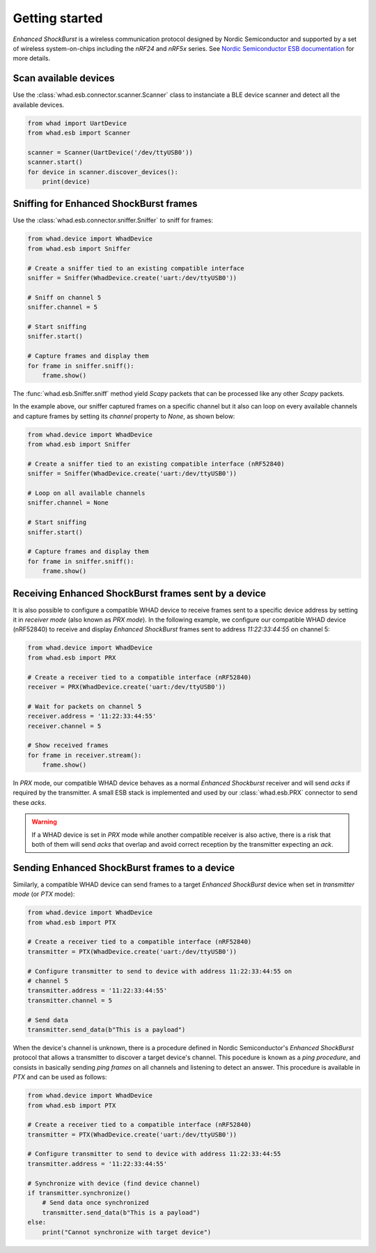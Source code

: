 Getting started
===============

*Enhanced ShockBurst* is a wireless communication protocol designed by Nordic
Semiconductor and supported by a set of wireless system-on-chips including
the *nRF24* and *nRF5x* series. See `Nordic Semiconductor ESB documentation <https://infocenter.nordicsemi.com/index.jsp?topic=%2Fcom.nordic.infocenter.sdk5.v12.0.0%2Fesb_users_guide.html>`_ for
more details.

Scan available devices
----------------------

Use the :class:`whad.esb.connector.scanner.Scanner` class to instanciate
a BLE device scanner and detect all the available devices.

.. code-block:: python

    from whad import UartDevice
    from whad.esb import Scanner

    scanner = Scanner(UartDevice('/dev/ttyUSB0'))
    scanner.start()
    for device in scanner.discover_devices():
        print(device)


Sniffing for Enhanced ShockBurst frames
---------------------------------------

Use the :class:`whad.esb.connector.sniffer.Sniffer` to sniff for frames:

.. code-block:: python

    from whad.device import WhadDevice
    from whad.esb import Sniffer

    # Create a sniffer tied to an existing compatible interface
    sniffer = Sniffer(WhadDevice.create('uart:/dev/ttyUSB0'))
    
    # Sniff on channel 5
    sniffer.channel = 5

    # Start sniffing
    sniffer.start()

    # Capture frames and display them
    for frame in sniffer.sniff():
        frame.show()


The :func:`whad.esb.Sniffer.sniff` method yield *Scapy* packets
that can be processed like any other *Scapy* packets.

In the example above, our sniffer captured frames on a specific channel but it also
can loop on every available channels and capture frames by setting its `channel` property
to `None`, as shown below:

.. code-block:: python

    from whad.device import WhadDevice
    from whad.esb import Sniffer

    # Create a sniffer tied to an existing compatible interface (nRF52840)
    sniffer = Sniffer(WhadDevice.create('uart:/dev/ttyUSB0'))
    
    # Loop on all available channels
    sniffer.channel = None

    # Start sniffing
    sniffer.start()

    # Capture frames and display them
    for frame in sniffer.sniff():
        frame.show()


Receiving Enhanced ShockBurst frames sent by a device
-----------------------------------------------------

It is also possible to configure a compatible WHAD device to receive frames sent to
a specific device address by setting it in *receiver mode* (also known as *PRX mode*).
In the following example, we configure our compatible WHAD device (nRF52840) to receive
and display *Enhanced ShockBurst* frames sent to address *11:22:33:44:55* on channel 5:

.. code-block:: python

    from whad.device import WhadDevice
    from whad.esb import PRX

    # Create a receiver tied to a compatible interface (nRF52840)
    receiver = PRX(WhadDevice.create('uart:/dev/ttyUSB0'))

    # Wait for packets on channel 5
    receiver.address = '11:22:33:44:55'
    receiver.channel = 5

    # Show received frames
    for frame in receiver.stream():
        frame.show()

In *PRX* mode, our compatible WHAD device behaves as a normal *Enhanced Shockburst*
receiver and will send *acks* if required by the transmitter. A small ESB stack is implemented
and used by our :class:`whad.esb.PRX` connector to send these *acks*.

.. warning::

    If a WHAD device is set in *PRX* mode while another compatible receiver is also active,
    there is a risk that both of them will send *acks* that overlap and avoid correct reception
    by the transmitter expecting an *ack*.


Sending Enhanced ShockBurst frames to a device
----------------------------------------------

Similarly, a compatible WHAD device can send frames to a target *Enhanced ShockBurst* device
when set in *transmitter mode* (or *PTX* mode):

.. code-block:: python

    from whad.device import WhadDevice
    from whad.esb import PTX

    # Create a receiver tied to a compatible interface (nRF52840)
    transmitter = PTX(WhadDevice.create('uart:/dev/ttyUSB0'))

    # Configure transmitter to send to device with address 11:22:33:44:55 on
    # channel 5
    transmitter.address = '11:22:33:44:55'
    transmitter.channel = 5

    # Send data
    transmitter.send_data(b"This is a payload")

When the device's channel is unknown, there is a procedure defined in Nordic Semiconductor's
*Enhanced ShockBurst* protocol that allows a transmitter to discover a target device's channel.
This pocedure is known as a *ping procedure*, and consists in basically sending *ping frames*
on all channels and listening to detect an answer. This procedure is available in *PTX* and
can be used as follows:

.. code-block:: python

    from whad.device import WhadDevice
    from whad.esb import PTX

    # Create a receiver tied to a compatible interface (nRF52840)
    transmitter = PTX(WhadDevice.create('uart:/dev/ttyUSB0'))

    # Configure transmitter to send to device with address 11:22:33:44:55
    transmitter.address = '11:22:33:44:55'

    # Synchronize with device (find device channel)
    if transmitter.synchronize()
        # Send data once synchronized
        transmitter.send_data(b"This is a payload")
    else:
        print("Cannot synchronize with target device")

